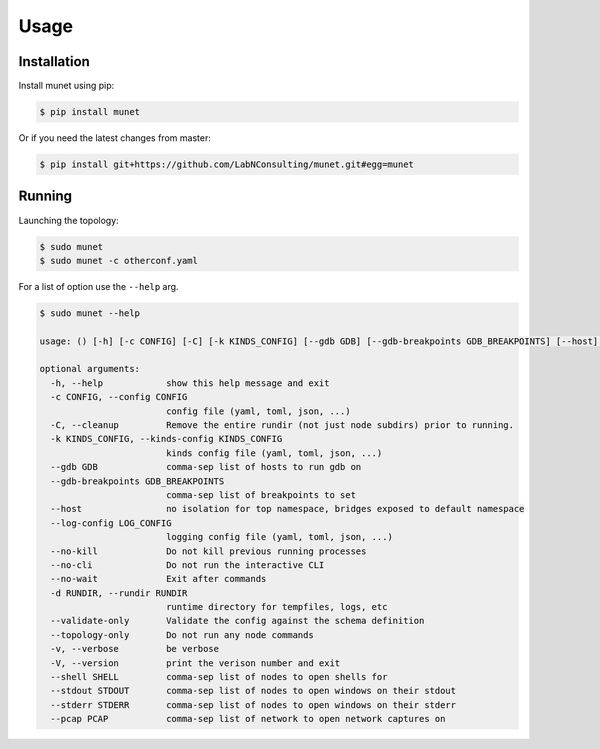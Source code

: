 .. SPDX-License-Identifier: GPL-2.0-or-later
..
.. November 23 2022, Christian Hopps <chopps@labn.net>
..
.. Copyright (c) 2022, LabN Consulting, L.L.C.
..

Usage
=====

Installation
------------

Install munet using pip:

.. code-block:: console

   $ pip install munet

Or if you need the latest changes from master:

.. code-block:: console

   $ pip install git+https://github.com/LabNConsulting/munet.git#egg=munet

Running
-------

Launching the topology:

.. code-block:: console

   $ sudo munet
   $ sudo munet -c otherconf.yaml

For a list of option use the ``--help`` arg.

.. code-block:: console

   $ sudo munet --help

   usage: () [-h] [-c CONFIG] [-C] [-k KINDS_CONFIG] [--gdb GDB] [--gdb-breakpoints GDB_BREAKPOINTS] [--host] [--log-config LOG_CONFIG] [--no-kill] [--no-cli] [--no-wait] [-d RUNDIR] [--validate-only] [--topology-only] [-v] [-V] [--shell SHELL] [--stdout STDOUT] [--stderr STDERR] [--pcap PCAP]

   optional arguments:
     -h, --help            show this help message and exit
     -c CONFIG, --config CONFIG
                           config file (yaml, toml, json, ...)
     -C, --cleanup         Remove the entire rundir (not just node subdirs) prior to running.
     -k KINDS_CONFIG, --kinds-config KINDS_CONFIG
                           kinds config file (yaml, toml, json, ...)
     --gdb GDB             comma-sep list of hosts to run gdb on
     --gdb-breakpoints GDB_BREAKPOINTS
                           comma-sep list of breakpoints to set
     --host                no isolation for top namespace, bridges exposed to default namespace
     --log-config LOG_CONFIG
                           logging config file (yaml, toml, json, ...)
     --no-kill             Do not kill previous running processes
     --no-cli              Do not run the interactive CLI
     --no-wait             Exit after commands
     -d RUNDIR, --rundir RUNDIR
                           runtime directory for tempfiles, logs, etc
     --validate-only       Validate the config against the schema definition
     --topology-only       Do not run any node commands
     -v, --verbose         be verbose
     -V, --version         print the verison number and exit
     --shell SHELL         comma-sep list of nodes to open shells for
     --stdout STDOUT       comma-sep list of nodes to open windows on their stdout
     --stderr STDERR       comma-sep list of nodes to open windows on their stderr
     --pcap PCAP           comma-sep list of network to open network captures on
